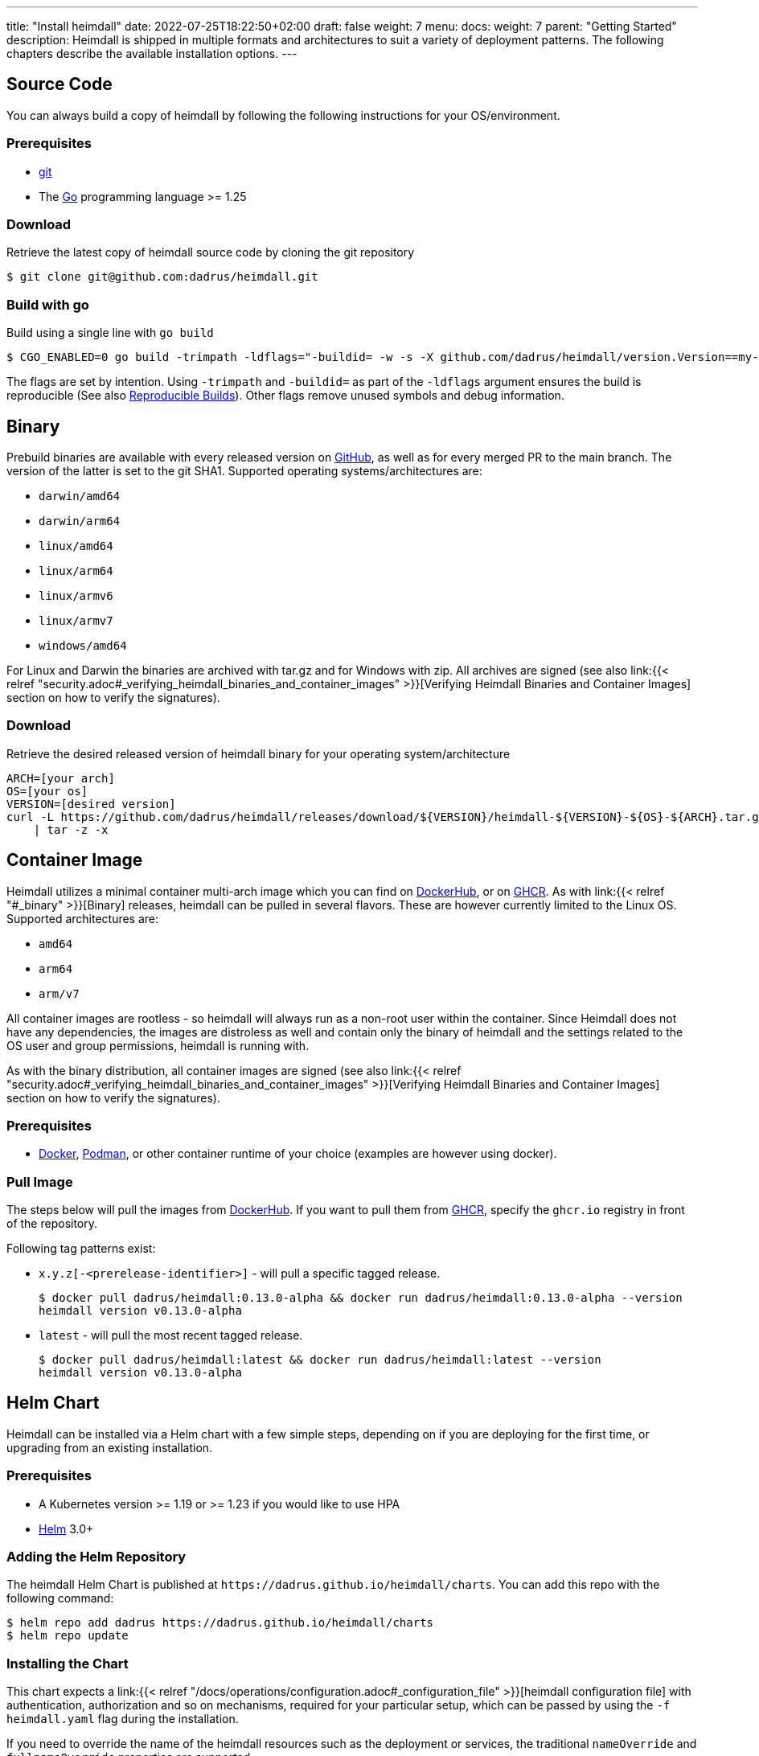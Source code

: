 ---
title: "Install heimdall"
date: 2022-07-25T18:22:50+02:00
draft: false
weight: 7
menu:
  docs:
    weight: 7
    parent: "Getting Started"
description: Heimdall is shipped in multiple formats and architectures to suit a variety of deployment patterns. The following chapters describe the available installation options.
---

:toc:

== Source Code

You can always build a copy of heimdall by following the following instructions for your OS/environment.

=== Prerequisites

* https://git-scm.com/[git]
* The https://go.dev/dl/[Go] programming language >= 1.25

=== Download
Retrieve the latest copy of heimdall source code by cloning the git repository

[source, bash]
----
$ git clone git@github.com:dadrus/heimdall.git
----

=== Build with go
Build using a single line with `go build`

[source, bash]
----
$ CGO_ENABLED=0 go build -trimpath -ldflags="-buildid= -w -s -X github.com/dadrus/heimdall/version.Version==my-custom-build"
----

The flags are set by intention. Using `-trimpath` and `-buildid=` as part of the `-ldflags` argument ensures the build is reproducible (See also https://reproducible-builds.org/[Reproducible Builds]). Other flags remove unused symbols and debug information.

== Binary

Prebuild binaries are available with every released version on https://github.com/dadrus/heimdall/releases/latest[GitHub], as well as for every merged PR to the main branch. The version of the latter is set to the git SHA1. Supported operating systems/architectures are:

* `darwin/amd64`
* `darwin/arm64`
* `linux/amd64`
* `linux/arm64`
* `linux/armv6`
* `linux/armv7`
* `windows/amd64`

For Linux and Darwin the binaries are archived with tar.gz and for Windows with zip. All archives are signed (see also link:{{< relref "security.adoc#_verifying_heimdall_binaries_and_container_images" >}}[Verifying Heimdall Binaries and Container Images] section on how to verify the signatures).

=== Download
Retrieve the desired released version of heimdall binary for your operating system/architecture

[source, bash]
----
ARCH=[your arch]
OS=[your os]
VERSION=[desired version]
curl -L https://github.com/dadrus/heimdall/releases/download/${VERSION}/heimdall-${VERSION}-${OS}-${ARCH}.tar.gz \
    | tar -z -x
----

== Container Image

Heimdall utilizes a minimal container multi-arch image which you can find on https://hub.docker.com/r/dadrus/heimdall[DockerHub], or on https://github.com/users/dadrus/packages?repo_name=heimdall[GHCR]. As with link:{{< relref "#_binary" >}}[Binary] releases, heimdall can be pulled in several flavors. These are however currently limited to the Linux OS. Supported architectures are:

* `amd64`
* `arm64`
* `arm/v7`

All container images are rootless - so heimdall will always run as a non-root user within the container. Since Heimdall does not have any dependencies, the images are distroless as well and contain only the binary of heimdall and the settings related to the OS user and group permissions, heimdall is running with.

As with the binary distribution, all container images are signed (see also link:{{< relref "security.adoc#_verifying_heimdall_binaries_and_container_images" >}}[Verifying Heimdall Binaries and Container Images] section on how to verify the signatures).

=== Prerequisites

* https://docs.docker.com/install/[Docker], https://podman.io/[Podman], or other container runtime of your choice (examples are however using docker).

=== Pull Image

The steps below will pull the images from https://hub.docker.com/r/dadrus/heimdall[DockerHub]. If you want to pull them from https://github.com/users/dadrus/packages?repo_name=heimdall[GHCR], specify the `ghcr.io` registry in front of the repository.

Following tag patterns exist:

* `x.y.z[-<prerelease-identifier>]` - will pull a specific tagged release.
+
[source, bash]
----
$ docker pull dadrus/heimdall:0.13.0-alpha && docker run dadrus/heimdall:0.13.0-alpha --version
heimdall version v0.13.0-alpha
----

* `latest` - will pull the most recent tagged release.
+
[source, bash]
----
$ docker pull dadrus/heimdall:latest && docker run dadrus/heimdall:latest --version
heimdall version v0.13.0-alpha
----

== Helm Chart

Heimdall can be installed via a Helm chart with a few simple steps, depending on if you are deploying for the first time, or upgrading from an existing installation.

=== Prerequisites

* A Kubernetes version >= 1.19 or >= 1.23 if you would like to use HPA
* https://helm.sh/docs/intro/install/[Helm] 3.0+

=== Adding the Helm Repository

The heimdall Helm Chart is published at `\https://dadrus.github.io/heimdall/charts`. You can add this repo with the following command:

[source,bash]
----
$ helm repo add dadrus https://dadrus.github.io/heimdall/charts
$ helm repo update
----

=== Installing the Chart

This chart expects a link:{{< relref "/docs/operations/configuration.adoc#_configuration_file" >}}[heimdall configuration file] with authentication, authorization and so on mechanisms, required for your particular setup, which can be passed by using the `-f heimdall.yaml` flag during the installation.

If you need to override the name of the heimdall resources such as the deployment or services, the traditional `nameOverride` and `fullnameOverride` properties are supported.

By default, heimdall requires custom resource definitions (CRDs) installed in the cluster. The Helm client will install it for you.

To install the chart with the release name `my-release` (`my-release` is the name that you choose) and configure heimdall to operate in decision mode:

[source,bash]
----
$ helm install my-release -f heimdall.yaml dadrus/heimdall
----

If you need proxy mode, install it with:

[source,bash]
----
$ helm install my-release -f heimdall.yaml --set operationMode=proxy dadrus/heimdall
----

For more advanced configuration and details about helm values, https://github.com/dadrus/heimdall/tree/main/charts/heimdall[please see the helm chart].

=== Post-Install Steps

==== Integration with Ingress

After having installed heimdall, you have to integrate it with your ingress controller. For decision mode that means setting corresponding annotations on Ingress resources to let the traffic first be verified by heimdall before it is forwarded to the upstream services by the Ingress Controller.

==== Metrics Collection

Since heimdall is able to exposes a comprehensive set of Prometheus style metrics (See link:{{< relref "/docs/operations/observability.adoc#_metrics" >}}[Metrics] for details), you can, assuming you are running a https://github.com/prometheus-operator/prometheus-operator[Prometheus Operator] in your cluster, create the following `PodMonitor` resource to enable metrics collection.

[source, yaml]
----
apiVersion: monitoring.coreos.com/v1
kind: PodMonitor
metadata:
  name: heimdall-pod-monitor
  labels:
    release: prometheus
    app.kubernetes.io/instance: my-release
    app.kubernetes.io/name: heimdall
    app.kubernetes.io/part-of: heimdall
spec:
  selector:
    matchLabels:
      app.kubernetes.io/instance: my-release
      app.kubernetes.io/name: heimdall
  podMetricsEndpoints:
    - path: /metrics
      port: http-metrics
      scheme: http
      interval: 30s
  jobLabel: heimdall-pod-monitor
  namespaceSelector:
    matchNames:
      - default
----

The definition of the `PodMonitor` above assumes, you've installed heimdall in the default namespace as shown in the link:{{< relref "#_installing_the_chart" >}}[Installing the Chart] section. If this is not the case, you need to adjust the `metadata` property by adding the corresponding `namespace` information, as well as the `namespaceSelector`.

If your Prometheus deployment is not done through the operator, you don't need to do anything, as the chart already sets the relevant annotations: `prometheus.io/scrape`, `prometheus.io/path` and `prometheus.io/port`.

